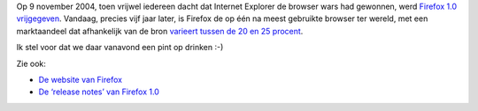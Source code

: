 .. title: Vijf jaar Mozilla Firefox
.. slug: node-56
.. date: 2009-11-10 08:46:29
.. tags: opensource
.. link:
.. description: 
.. type: text

Op 9 november 2004, toen vrijwel iedereen dacht dat Internet Explorer de
browser wars had gewonnen, werd `Firefox 1.0
vrijgegeven <http://tweakers.net/nieuws/63633/firefox-viert-eerste-lustrum.html>`__.
Vandaag, precies vijf jaar later, is Firefox de op één na meest
gebruikte browser ter wereld, met een marktaandeel dat afhankelijk van
de bron `varieert tussen de 20 en 25
procent <http://www.google.be/search?q=firefox+marktaandeel>`__.

Ik
stel voor dat we daar vanavond een pint op drinken :-)

Zie
ook:

-  `De website van
   Firefox <http://www.mozilla-europe.org/nl/firefox/>`__
-  `De ‘release notes’ van Firefox
   1.0 <http://www.mozilla.com/en-US/firefox/releases/1.0.html>`__

